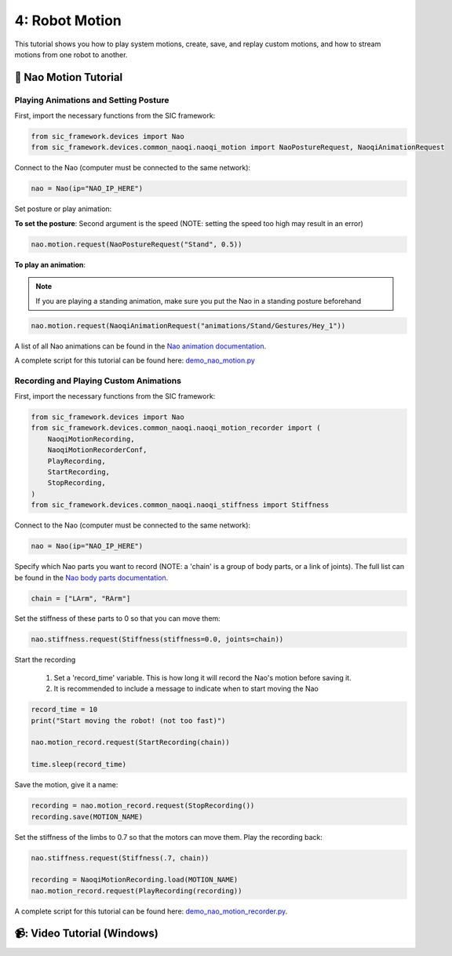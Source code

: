 4: Robot Motion
=======================================

This tutorial shows you how to play system motions, create, save, and replay custom motions, and how to stream motions from one robot to another.

📄 Nao Motion Tutorial
----------------------------

**Playing Animations and Setting Posture**
~~~~~~~~~~~~~~~~~~~~~~~~~~~~~~~~~~~~~~~~~~~

First, import the necessary functions from the SIC framework:

.. code-block:: python

    from sic_framework.devices import Nao  
    from sic_framework.devices.common_naoqi.naoqi_motion import NaoPostureRequest, NaoqiAnimationRequest  

Connect to the Nao (computer must be connected to the same network):

.. code-block:: python

    nao = Nao(ip="NAO_IP_HERE")

Set posture or play animation:

**To set the posture**: Second argument is the speed (NOTE: setting the speed too high may result in an error)

.. code-block:: python

    nao.motion.request(NaoPostureRequest("Stand", 0.5))

**To play an animation**: 

.. note::

    If you are playing a standing animation, make sure you put the Nao in a standing posture beforehand

.. code-block:: python

    nao.motion.request(NaoqiAnimationRequest("animations/Stand/Gestures/Hey_1"))

A list of all Nao animations can be found in the `Nao animation documentation <http://doc.aldebaran.com/2-4/naoqi/motion/alanimationplayer-advanced.html#animationplayer-list-behaviors-nao>`_.

A complete script for this tutorial can be found here: `demo_nao_motion.py <https://github.com/Social-AI-VU/sic_applications/blob/main/demos/nao/demo_nao_motion.py>`_


**Recording and Playing Custom Animations**
~~~~~~~~~~~~~~~~~~~~~~~~~~~~~~~~~~~~~~~~~~~~

First, import the necessary functions from the SIC framework:

.. code-block:: python

    from sic_framework.devices import Nao  
    from sic_framework.devices.common_naoqi.naoqi_motion_recorder import (  
        NaoqiMotionRecording,  
        NaoqiMotionRecorderConf,  
        PlayRecording,  
        StartRecording,  
        StopRecording,  
    )  
    from sic_framework.devices.common_naoqi.naoqi_stiffness import Stiffness  

Connect to the Nao (computer must be connected to the same network):

.. code-block:: python

    nao = Nao(ip="NAO_IP_HERE")

Specify which Nao parts you want to record (NOTE: a 'chain' is a group of body parts, or a link of joints). The full list can be found in the `Nao body parts documentation <http://doc.aldebaran.com/2-8/family/nao_technical/bodyparts_naov6.html#nao-chains>`_.

.. code-block:: python

    chain = ["LArm", "RArm"]

Set the stiffness of these parts to 0 so that you can move them:

.. code-block:: python

    nao.stiffness.request(Stiffness(stiffness=0.0, joints=chain))  

Start the recording

    1. Set a 'record_time' variable. This is how long it will record the Nao's motion before saving it.

    2. It is recommended to include a message to indicate when to start moving the Nao

.. code-block:: python

    record_time = 10  
    print("Start moving the robot! (not too fast)")  

    nao.motion_record.request(StartRecording(chain))  

    time.sleep(record_time)  

Save the motion, give it a name:

.. code-block:: python

    recording = nao.motion_record.request(StopRecording())  
    recording.save(MOTION_NAME)  

Set the stiffness of the limbs to 0.7 so that the motors can move them. Play the recording back:

.. code-block:: python

    nao.stiffness.request(Stiffness(.7, chain))  

    recording = NaoqiMotionRecording.load(MOTION_NAME)  
    nao.motion_record.request(PlayRecording(recording))  

A complete script for this tutorial can be found here: `demo_nao_motion_recorder.py <https://github.com/Social-AI-VU/sic_applications/blob/main/demos/nao/demo_nao_motion_recorder.py>`_.

📹: Video Tutorial (Windows)
----------------------------

.. raw:: html

    <iframe width="560" height="315" src="https://www.youtube.com/embed/cNphobiMizs" title="YouTube video player" frameborder="0" allow="accelerometer; autoplay; clipboard-write; encrypted-media; gyroscope; picture-in-picture; web-share" referrerpolicy="strict-origin-when-cross-origin" allowfullscreen></iframe>
